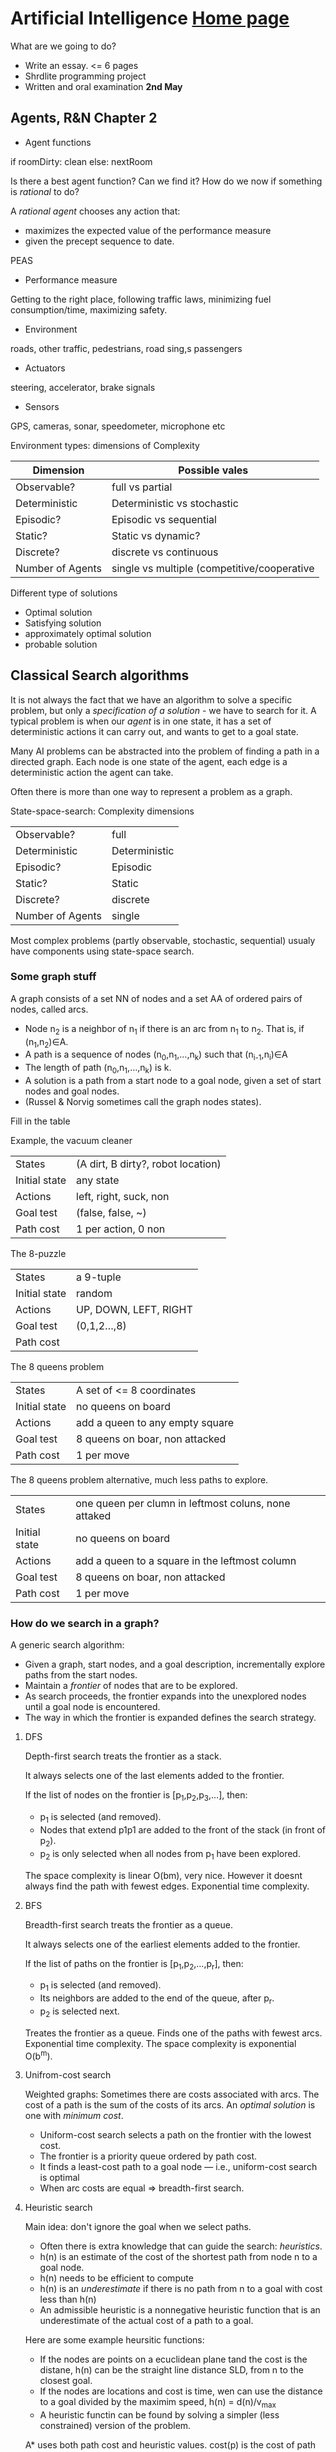* Artificial Intelligence [[https://chalmersgu-ai-course.github.io/][Home page]]

What are we going to do?

 - Write an essay. <= 6 pages
 - Shrdlite programming project
 - Written and oral examination *2nd May*

** Agents, R&N Chapter 2

 - Agent functions
if roomDirty: clean else: nextRoom

Is there a best agent function?  Can we find it?  How do we now if
something is /rational/ to do?

A /rational agent/ chooses any action that:
 - maximizes the expected value of the performance measure
 - given the precept sequence to date.

PEAS
 - Performance measure
Getting to the right place, following traffic laws, minimizing fuel
consumption/time, maximizing safety.
 - Environment
roads, other traffic, pedestrians, road sing,s passengers
 - Actuators
steering, accelerator, brake signals
 - Sensors
GPS, cameras, sonar, speedometer, microphone etc

Environment types: dimensions of Complexity
| Dimension        | Possible vales                              |
|------------------+---------------------------------------------|
| Observable?      | full vs partial                             |
| Deterministic    | Deterministic vs stochastic                 |
| Episodic?        | Episodic vs sequential                      |
| Static?          | Static vs dynamic?                          |
| Discrete?        | discrete vs continuous                      |
| Number of Agents | single vs multiple (competitive/cooperative |

Different type of solutions
 - Optimal solution
 - Satisfying solution
 - approximately optimal solution
 - probable solution

** Classical Search algorithms

It is not always the fact that we have an algorithm to solve a
specific problem, but only a /specification of a solution/ - we have
to search for it.  A typical problem is when our /agent/ is in one
state, it has a set of deterministic actions it can carry out, and
wants to get to a goal state.

Many AI problems can be abstracted into the problem of finding a path
in a directed graph.  Each node is one state of the agent, each edge
is a deterministic action the agent can take.  

Often there is more than one way to represent a problem as a graph.

State-space-search: Complexity dimensions

|------------------+---------------|
| Observable?      | full          |
| Deterministic    | Deterministic |
| Episodic?        | Episodic      |
| Static?          | Static        |
| Discrete?        | discrete      |
| Number of Agents | single        |
|------------------+---------------|

Most complex problems (partly observable, stochastic, sequential)
usualy have components using state-space search.

*** Some graph stuff
# I left most out since its trivial.
A graph consists of a set NN of nodes and a set AA of ordered pairs of nodes,
called arcs.

- Node n_2 is a neighbor of n_1 if there is an arc from n_1 to
  n_2.  That is, if (n_1,n_2)∈A.
- A path is a sequence of nodes (n_0,n_1,…,n_k) such that
  (n_{i-1},n_i)∈A
- The length of path (n_0,n_1,…,n_k) is k.
- A solution is a path from a start node to a goal node, given a set
  of start nodes and goal nodes.
- (Russel & Norvig sometimes call the graph nodes states).

Fill in the table

Example, the vacuum cleaner
| States        | (A dirt, B dirty?, robot location) |
| Initial state | any state                          |
| Actions       | left, right, suck, non             |
| Goal test     | (false, false, ~)                  |
| Path cost     | 1 per action, 0 non                |

The 8-puzzle
| States        | a 9-tuple             |
| Initial state | random                |
| Actions       | UP, DOWN, LEFT, RIGHT |
| Goal test     | (0,1,2...,8)          |
| Path cost     |                       |

The 8 queens problem
| States        | A set of <= 8 coordinates       |
| Initial state | no queens on board              |
| Actions       | add a queen to any empty square |
| Goal test     | 8 queens on boar, non attacked  |
| Path cost     | 1 per move                      |

The 8 queens problem alternative, much less paths to explore.
| States        | one queen per clumn in leftmost coluns, none attaked |
| Initial state | no queens on board                                   |
| Actions       | add a queen to a square in the leftmost column       |
| Goal test     | 8 queens on boar, non attacked                       |
| Path cost     | 1 per move                                           |

*** How do we search in a graph?
A generic search algorithm:

- Given a graph, start nodes, and a goal description, incrementally
  explore paths from the start nodes.
- Maintain a /frontier/ of nodes that are to be explored.
- As search proceeds, the frontier expands into the unexplored nodes
  until a goal node is encountered.
- The way in which the frontier is expanded defines the search
  strategy.


**** DFS
Depth-first search treats the frontier as a stack.

It always selects one of the last elements added to the frontier.

If the list of nodes on the frontier is [p_1,p_2,p_3,…], then:

- p_1 is selected (and removed).
- Nodes that extend p1p1 are added to the front of the stack (in front
  of p_2).
- p_2 is only selected when all nodes from p_1 have been explored.

The space complexity is linear O(bm), very nice.  However it doesnt always
find the path with fewest edges.  Exponential time complexity.

**** BFS
Breadth-first search treats the frontier as a queue.

It always selects one of the earliest elements added to the frontier.

If the list of paths on the frontier is [p_1,p_2,…,p_r], then:

- p_1 is selected (and removed).
- Its neighbors are added to the end of the queue, after p_r.
- p_2 is selected next.

Treates the frontier as a queue.  Finds one of the paths with fewest
arcs.  Exponential time complexity.  The space complexity is
exponential O(b^m).

**** Unifrom-cost search
Weighted graphs: Sometimes there are costs associated with arcs.  The
cost of a path is the sum of the costs of its arcs.  An /optimal
solution/ is one with /minimum cost/.

- Uniform-cost search selects a path on the frontier with the lowest cost.
- The frontier is a priority queue ordered by path cost.
- It finds a least-cost path to a goal node — i.e., uniform-cost search is optimal
- When arc costs are equal ⇒ breadth-first search.

**** Heuristic search
Main idea: don't ignore the goal when we select paths.
- Often there is extra knowledge that can guide the search:
  /heuristics/.
- h(n) is an estimate of the cost of the shortest path from node n to
  a goal node.
- h(n) needs to be efficient to compute
- h(n) is an /underestimate/ if there is no path from n to a goal with
  cost less than h(n)
- An admissible heuristic is a nonnegative heuristic function that is
  an underestimate of the actual cost of a path to a goal.

Here are some example heursitic functions:
- If the nodes are points on a ecuclidean plane tand the cost is the
  distane, h(n) can be the straight line distance SLD, from n to the
  closest goal.
- If the nodes are locations and cost is time, wen can use the
  distance to a goal divided by the maximim speed, h(n) = d(n)/v_max
- A heuristic functin can be found by solving a simpler (less
  constrained) version of the problem.

A* uses both path cost and heuristic values.
cost(p) is the cost of path p.
h(p) estimates the cost from the end node of p to a goal.


**** Greedy best-first search
Main idea: Select the path whose end is closest to a goal according to
the heuristic function.

Best-first search selects a path on the frontier with minimal h-value.

It treats the frontier as a priority queue ordered by h.

However, greedy search is not optimal.  It might also fall into
infinite loops, a bit like DFS.

**** A* - search
A* search uses both path cost and heuristic values.

- /cost(p)/ is the cost of path /p/.
- /h(p)/ estimates the cost from the end node of /p/ to a goal.
- /f(p) = cost(p) + h(p)/ esitmates the total path cost of going from
  the start node, via path p to a goal.

A* is a mix of lowest-cost-first and best-first search.

It treats the frontier as a priority queue ordered by f(p).

It always selects the node on the frontier with the lowest estimated
distance from the start to a goal node constrained to go via that
node.

***** A* will always find a solution if there is one, because:

The frontier always contains the initial part of a path to a goal,
before that goal is selected.

A* halts, because the costs of the paths on the frontier keeps
increasing, and will eventually exceed any finite number.

***** If there is a solution, A* always finds an optimal one first, provided that:

- the branching factor is finite,
- arc costs are bounded above zero (i.e., there is some ϵ>0 such that
  all of the arc costs are greater than ϵ), and
- h(n) is nonnegative and an underestimate of the cost of the shortest
  path from nn to a goal node.

***** The first path that A* finds to a goal is an optimal path, because:

- The f-value for any node on an optimal solution path is less than
  or equal to the f-value of an optimal solution.  This is because hh
  is an underestimate of the actual cost
- Thus, the f-value of a node on an optimal solution path is less
  than the f-value for any non-optimal solution.
- Thus, a non-optimal solution can never be chosen while a node exists
  on the frontier that leads to an optimal solution.  Because an
  element with minimum f-value is chosen at each step
- So, before it can select a non-optimal solution, it will have to
  pick all of the nodes on an optimal path, including each of the
  optimal solutions.

_/A* gradually adds “f-contours” of nodes/_

**** Admissible and consistent heuristics
In computer science, specifically in algorithms related to
pathfinding, a heuristic function is said to be admissible if it never
overestimates the cost of reaching the goal, i.e. the cost it
estimates to reach the goal is not higher than the lowest possible
cost from the current point in the path.  h(n) >= 0 needs to hold too.

Admissible heuristics can be derived from the exact solution cost of a
relaxed problem.  Key point: the optimal solution cost of a relaxed
problem is never greater than the optimal solution cost of the real
problem.

If /h/ is consistent, then A* graph search is optimal.

- Consistency is defined as: h(n′)≤cost(n′,n)+h(n) for all arcs (n′,n)
+ Proof: g(n)=g(n′)+cost(n′,n), therefore:
+ f(n)=g(n)+h(n)=g(n′)+cost(n′,n)+h(n)≥g(n′)+h(n′);
+ therefore: f(n)≥f(n′), i.e., f is nondecreasing


- Theorem: whenever A* expands a node nn, the optimal path to nn has been found
+ Proof: Assume this is not true;
+ then there must be some n′ still on the frontier, which is on the optimal path to nn;
+ but f(n′)≤f(n);
+ and then n′ must already have been expanded ⟹ contradiction!

Search
| strategy          | Frontier selection     | Halts if solution? | Halts if no solution? | Space usage |
| Depth first       | Last node added        | No                 | No                    | Linear      |
| Breadth first     | First node added       | Yes                | No                    | Exp         |
| Best first        | Global min h(p)h(p)    | No                 | No                    | Exp         |
| Lowest cost first | Minimal cost(p)cost(p) | Yes                | No                    | Exp         |
| A*                | Minimal f(p)f(p)       | Yes                | No                    | Exp         |
* 
